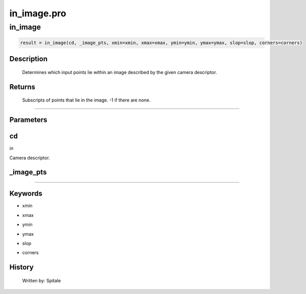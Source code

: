 in\_image.pro
===================================================================================================



























in\_image
________________________________________________________________________________________________________________________





.. code:: IDL

 result = in_image(cd, _image_pts, xmin=xmin, xmax=xmax, ymin=ymin, ymax=ymax, slop=slop, corners=corners)



Description
-----------
	Determines which input points lie within an image described by the
	given camera descriptor.










Returns
-------

       Subscripts of points that lie in the image.  -1 if there are none.











+++++++++++++++++++++++++++++++++++++++++++++++++++++++++++++++++++++++++++++++++++++++++++++++++++++++++++++++++++++++++++++++++++++++++++++++++++++++++++++++++++++++++++++


Parameters
----------




cd
-----------------------------------------------------------------------------

*in* 

Camera descriptor.





\_image\_pts
-----------------------------------------------------------------------------






+++++++++++++++++++++++++++++++++++++++++++++++++++++++++++++++++++++++++++++++++++++++++++++++++++++++++++++++++++++++++++++++++++++++++++++++++++++++++++++++++++++++++++++++++




Keywords
--------


.. _xmin
- xmin 



.. _xmax
- xmax 



.. _ymin
- ymin 



.. _ymax
- ymax 



.. _slop
- slop 



.. _corners
- corners 













History
-------

       Written by:     Spitale





















